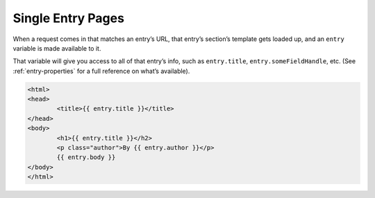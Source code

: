 Single Entry Pages
==================

When a request comes in that matches an entry’s URL, that entry’s section’s template gets loaded up, and an ``entry`` variable is made available to it.

That variable will give you access to all of that entry’s info, such as ``entry.title``, ``entry.someFieldHandle``, etc. (See :ref:`entry-properties` for a full reference on what’s available).


.. code-block:: html

	<html>
	<head>
		<title>{{ entry.title }}</title>
	</head>
	<body>
		<h1>{{ entry.title }}</h2>
		<p class="author">By {{ entry.author }}</p>
		{{ entry.body }}
	</body>
	</html>
